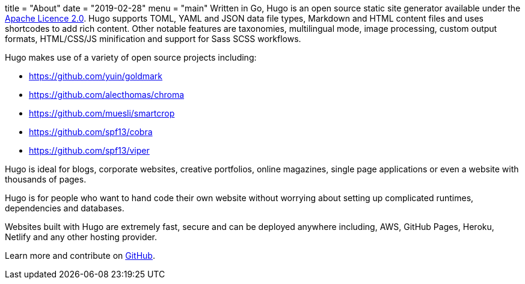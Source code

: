 +++
title = "About"
date = "2019-02-28"
menu = "main"
+++
Written in Go, Hugo is an open source static site generator available under the https://github.com/gohugoio/hugo/blob/master/LICENSE[Apache Licence 2.0].
Hugo supports TOML, YAML and JSON data file types, Markdown and HTML content files and uses shortcodes to add rich content.
Other notable features are taxonomies, multilingual mode, image processing, custom output formats, HTML/CSS/JS minification and support for Sass SCSS workflows.

Hugo makes use of a variety of open source projects including:

* https://github.com/yuin/goldmark
* https://github.com/alecthomas/chroma
* https://github.com/muesli/smartcrop
* https://github.com/spf13/cobra
* https://github.com/spf13/viper

Hugo is ideal for blogs, corporate websites, creative portfolios, online magazines, single page applications or even a website with thousands of pages.

Hugo is for people who want to hand code their own website without worrying about setting up complicated runtimes, dependencies and databases.

Websites built with Hugo are extremely fast, secure and can be deployed anywhere including, AWS, GitHub Pages, Heroku, Netlify and any other hosting provider.

Learn more and contribute on https://github.com/gohugoio[GitHub].
